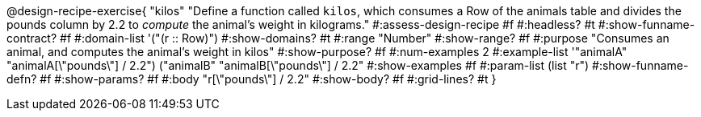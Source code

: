 @design-recipe-exercise{ "kilos"
  "Define a function called `kilos`, which consumes a Row of the animals table and divides the pounds column by 2.2 to _compute_ the animal’s weight in kilograms."
#:assess-design-recipe #f
#:headless? #t
#:show-funname-contract? #f
#:domain-list '("(r {two-colons} Row)")
#:show-domains? #t
#:range "Number"
#:show-range? #f
#:purpose "Consumes an animal, and computes the animal's weight in kilos"
#:show-purpose? #f
#:num-examples 2
#:example-list '(("animalA" "animalA[\"pounds\"] / 2.2") 
				 ("animalB" "animalB[\"pounds\"] / 2.2"))
#:show-examples #f
#:param-list (list "r")
#:show-funname-defn? #f
#:show-params? #f
#:body "r[\"pounds\"] / 2.2"
#:show-body? #f
#:grid-lines? #t
}
